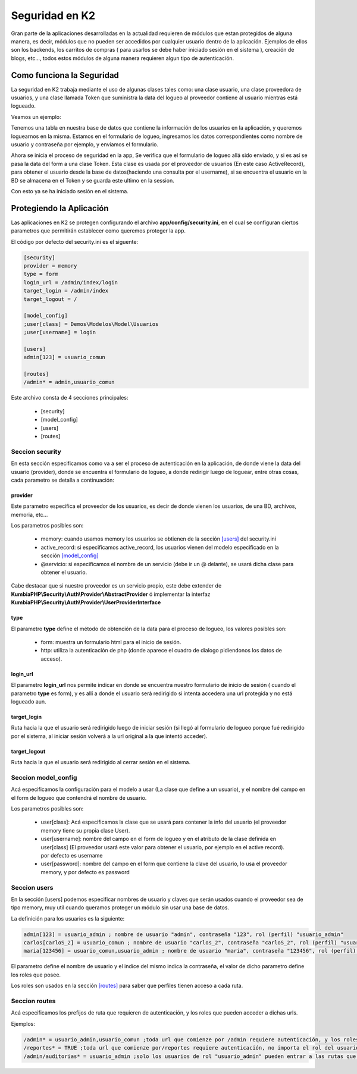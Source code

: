 Seguridad en K2
===============

Gran parte de la aplicaciones desarrolladas en la actualidad requieren de módulos que estan protegidos de alguna manera, es decir, módulos que no pueden ser accedidos por cualquier usuario dentro de la aplicación. Ejemplos de ellos son los backends, los carritos de compras ( para usarlos se debe haber iniciado sesión en el sistema ), creación de blogs, etc..., todos estos módulos de alguna manera requieren algun tipo de autenticación.

Como funciona la Seguridad
--------------------------

La seguridad en K2 trabaja mediante el uso de algunas clases tales como: una clase usuario, una clase proveedora de usuarios, y una clase llamada Token que suministra la data del logueo al proveedor contiene al usuario mientras está logueado.

Veamos un ejemplo:

Tenemos una tabla en nuestra base de datos que contiene la información de los usuarios en la aplicación, y queremos loguearnos en la misma. Estamos en el formulario de logueo, ingresamos los datos correspondientes como nombre de usuario y contraseña por ejemplo, y enviamos el formulario.

Ahora se inicia el proceso de seguridad en la app, Se verifica que el formulario de logueo allá sido enviado, y si es así se pasa la data del form a una clase Token. Esta clase es usada por el proveedor de usuarios (En este caso ActiveRecord), para obtener el usuario desde la base de datos(haciendo una consulta por el username), si se encuentra el usuario en la BD se almacena en el Token y se guarda este ultimo en la session.

Con esto ya se ha iniciado sesión en el sistema.

Protegiendo la Aplicación
-------------------------

Las aplicaciones en K2 se protegen configurando el archivo **app/config/security.ini**, en el cual se configuran ciertos parametros que permitirán establecer como queremos proteger la app.

El código por defecto del security.ini es el siguente:

.. code-block:: ini

    [security]
    provider = memory
    type = form
    login_url = /admin/index/login
    target_login = /admin/index
    target_logout = /

    [model_config]
    ;user[class] = Demos\Modelos\Model\Usuarios
    ;user[username] = login

    [users]
    admin[123] = usuario_comun

    [routes]
    /admin* = admin,usuario_comun

Este archivo consta de 4 secciones principales:

    * [security]
    * [model_config]
    * [users]
    * [routes]

Seccion security
________________

En esta sección especificamos como va a ser el proceso de autenticación en la aplicación, de donde viene la data del usuario (provider), donde se encuentra el formulario de logueo, a donde redirigir luego de loguear, entre otras cosas, cada parametro se detalla a continuación:

provider
........

Este parametro especifica el proveedor de los usuarios, es decir de donde vienen los usuarios, de una BD, archivos, memoria, etc...

Los parametros posibles son:

    * memory: cuando usamos memory los usuarios se obtienen de la sección `[users] <#seccion-users>`_ del security.ini
    * active_record: si especificamos active_record, los usuarios vienen del modelo especificado en la sección `[model_config] <#seccion-model_config>`_
    * @servicio: si especificamos el nombre de un servicio (debe ir un @ delante), se usará dicha clase para obtener el usuario.

Cabe destacar que si nuestro proveedor es un servicio propio, este debe extender de **KumbiaPHP\\Security\\Auth\\Provider\\AbstractProvider** ó implementar la interfaz **KumbiaPHP\\Security\\Auth\\Provider\\UserProviderInterface**

type
....

El parametro **type** define el método de obtención de la data para el proceso de logueo, los valores posibles son: 

    * form: muestra un formulario html para el inicio de sesión.
    * http: utiliza la autenticación de php (donde aparece el cuadro de dialogo pidiendonos los datos de acceso).

login_url
.........

El parametro **login_url** nos permite indicar en donde se encuentra nuestro formulario de inicio de sesión ( cuando el parametro **type** es form), y es allí a donde el usuario será redirigido si intenta accedera una url protegida y no está logueado aun.

target_login
............

Ruta hacia la que el usuario será redirigido luego de iniciar sesión (si llegó al formulario de logueo porque fué redirigido por el sistema, al iniciar sesión volverá a la url original a la que intentó acceder).

target_logout
.............

Ruta hacia la que el usuario será redirigido al cerrar sesión en el sistema.

Seccion model_config
____________________

Acá especificamos la configuración para el modelo a usar (La clase que define a un usuario), y el nombre del campo en el form de logueo que contendrá el nombre de usuario.

Los parametros posibles son:

    * user[class]: Acá especificamos la clase que se usará para contener la info del usuario (el proveedor memory tiene su propia clase User).
    * user[username]: nombre del campo en el form de logueo y en el atributo de la clase definida en user[class] (El proveedor usará este valor para obtener el usuario, por ejemplo en el active record). por defecto es username
    * user[password]: nombre del campo en el form que contiene la clave del usuario, lo usa el proveedor memory, y por defecto es password

Seccion users
_____________

En la sección [users] podemos especificar nombres de usuario y claves que serán usados cuando el proveedor sea de tipo memory, muy util cuando queramos proteger un módulo sin usar una base de datos.

La definición para los usuarios es la siguiente:

.. code-block:: ini

    admin[123] = usuario_admin ; nombre de usuario "admin", contraseña "123", rol (perfil) "usuario_admin"
    carlos[carloS_2] = usuario_comun ; nombre de usuario "carlos_2", contraseña "carloS_2", rol (perfil) "usuario_comun"
    maria[123456] = usuario_comun,usuario_admin ; nombre de usuario "maria", contraseña "123456", rol (perfil) "usuario_comun" y "usuario_admin"

El parametro define el nombre de usuario y el indice del mismo indica la contraseña, el valor de dicho parametro define los roles que posee.

Los roles son usados en la sección `[routes] <#seccion-routes>`_ para saber que perfiles tienen acceso a cada ruta.

Seccion routes
______________

Acá especificamos los prefijos de ruta que requieren de autenticación, y los roles que pueden acceder a dichas urls.

Ejemplos:

.. code-block:: ini
    
    /admin* = usuario_admin,usuario_comun ;toda url que comienze por /admin requiere autenticación, y los roles que tienen acceso son usuario_admin,usuario_comun
    /reportes* = TRUE ;toda url que comienze por/reportes requiere autenticación, no importa el rol del usuario que acceda.
    /admin/auditorias* = usuario_admin ;solo los usuarios de rol "usuario_admin" pueden entrar a las rutas que comienzen con /admin/auditorias